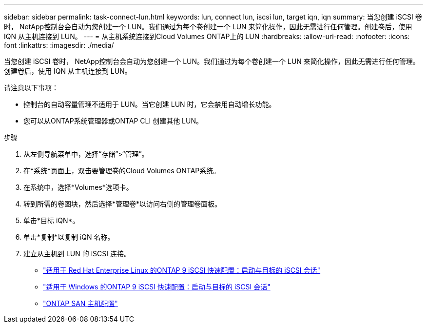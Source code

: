 ---
sidebar: sidebar 
permalink: task-connect-lun.html 
keywords: lun, connect lun, iscsi lun, target iqn, iqn 
summary: 当您创建 iSCSI 卷时， NetApp控制台会自动为您创建一个 LUN。我们通过为每个卷创建一个 LUN 来简化操作，因此无需进行任何管理。创建卷后，使用 IQN 从主机连接到 LUN。 
---
= 从主机系统连接到Cloud Volumes ONTAP上的 LUN
:hardbreaks:
:allow-uri-read: 
:nofooter: 
:icons: font
:linkattrs: 
:imagesdir: ./media/


[role="lead"]
当您创建 iSCSI 卷时， NetApp控制台会自动为您创建一个 LUN。我们通过为每个卷创建一个 LUN 来简化操作，因此无需进行任何管理。创建卷后，使用 IQN 从主机连接到 LUN。

请注意以下事项：

* 控制台的自动容量管理不适用于 LUN。当它创建 LUN 时，它会禁用自动增长功能。
* 您可以从ONTAP系统管理器或ONTAP CLI 创建其他 LUN。


.步骤
. 从左侧导航菜单中，选择“存储”>“管理”。
. 在*系统*页面上，双击要管理卷的Cloud Volumes ONTAP系统。
. 在系统中，选择*Volumes*选项卡。
. 转到所需的卷图块，然后选择*管理卷*以访问右侧的管理卷面板。
. 单击*目标 iQN*。
. 单击*复制*以复制 iQN 名称。
. 建立从主机到 LUN 的 iSCSI 连接。
+
** http://docs.netapp.com/ontap-9/topic/com.netapp.doc.exp-iscsi-rhel-cg/GUID-15E8C226-BED5-46D0-BAED-379EA4311340.html["适用于 Red Hat Enterprise Linux 的ONTAP 9 iSCSI 快速配置：启动与目标的 iSCSI 会话"^]
** http://docs.netapp.com/ontap-9/topic/com.netapp.doc.exp-iscsi-cpg/GUID-857453EC-90E9-4AB6-B543-83827CF374BF.html["适用于 Windows 的ONTAP 9 iSCSI 快速配置：启动与目标的 iSCSI 会话"^]
** https://docs.netapp.com/us-en/ontap-sanhost/["ONTAP SAN 主机配置"^]



